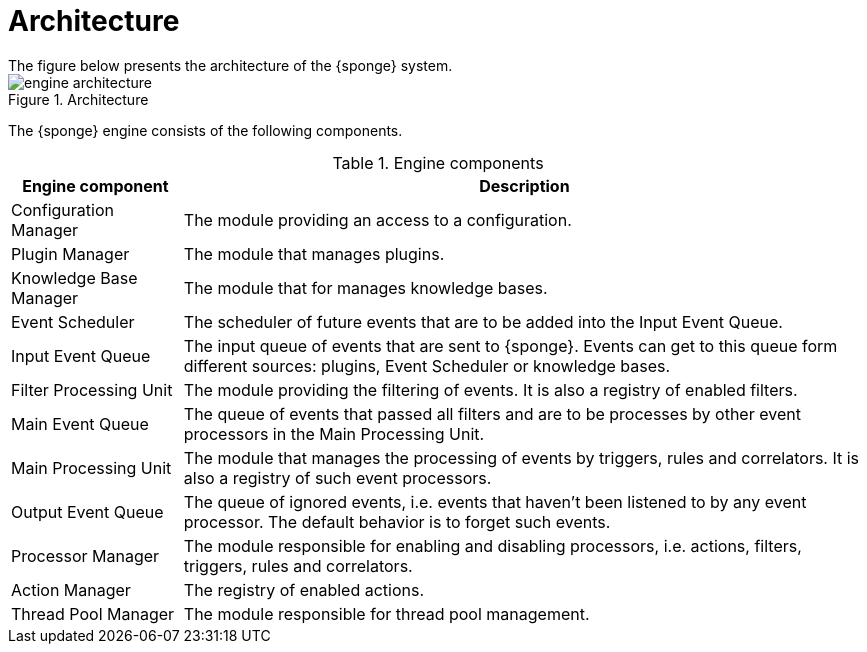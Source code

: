 = Architecture
The figure below presents the architecture of the {sponge} system.

image::engine_architecture.svg[title="Architecture"]

The {sponge} engine consists of the following components.

.Engine components
[cols="1,4"]
|===
|Engine component |Description

|Configuration Manager
|The module providing an access to a configuration.

|Plugin Manager
|The module that manages plugins.

|Knowledge Base Manager
|The module that for manages knowledge bases.

|Event Scheduler
|The scheduler of future events that are to be added into the Input Event Queue.

|Input Event Queue
|The input queue of events that are sent to {sponge}. Events can get to this queue form different sources: plugins, Event Scheduler or knowledge bases.

|Filter Processing Unit
|The module providing the filtering of events. It is also a registry of enabled filters.

|Main Event Queue
|The queue of events that passed all filters and are to be processes by other event processors in the Main Processing Unit.

|Main Processing Unit
|The module that manages the processing of events by triggers, rules and correlators. It is also a registry of such event processors.

|Output Event Queue
|The queue of ignored events, i.e. events that haven't been listened to by any event processor. The default behavior is to forget such events.

|Processor Manager
|The module responsible for enabling and disabling processors, i.e. actions, filters, triggers, rules and correlators.

|Action Manager
|The registry of enabled actions.

|Thread Pool Manager
|The module responsible for thread pool management.
|===
